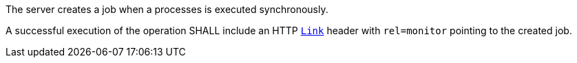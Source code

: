 [[req_core_job-results-success-sync]]
[.requirement,label="/req/core/job-results-success-sync"]
====
[.requirement,label="Conditions"]
=====
The server creates a job when a processes is executed synchronously.
=====

[.requirement,label="A"]
=====
A successful execution of the operation SHALL include an HTTP https://datatracker.ietf.org/doc/html/rfc8288#section-3[`Link`] header with `rel=monitor` pointing to the created job.
=====
====